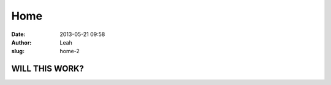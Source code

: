 Home
####
:date: 2013-05-21 09:58
:author: Leah
:slug: home-2

 

 

 

 

WILL THIS WORK?
===============

